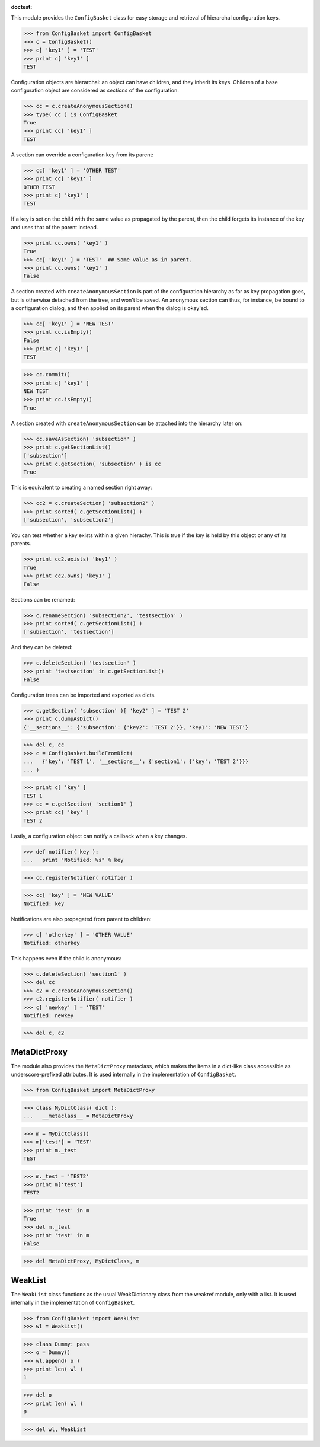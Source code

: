 :doctest:

This module provides the ``ConfigBasket`` class for easy storage and retrieval
of hierarchal configuration keys.

>>> from ConfigBasket import ConfigBasket
>>> c = ConfigBasket()
>>> c[ 'key1' ] = 'TEST'
>>> print c[ 'key1' ]
TEST

Configuration objects are hierarchal: an object can have children, and they
inherit its keys. Children of a base configuration object are considered as
*sections* of the configuration.

>>> cc = c.createAnonymousSection()
>>> type( cc ) is ConfigBasket
True
>>> print cc[ 'key1' ]
TEST

A section can override a configuration key from its parent:

>>> cc[ 'key1' ] = 'OTHER TEST'
>>> print cc[ 'key1' ]
OTHER TEST
>>> print c[ 'key1' ]
TEST

If a key is set on the child with the same value as propagated by the parent,
then the child forgets its instance of the key and uses that of the parent
instead.

>>> print cc.owns( 'key1' )
True
>>> cc[ 'key1' ] = 'TEST'  ## Same value as in parent.
>>> print cc.owns( 'key1' )
False

A section created with ``createAnonymousSection`` is part of the configuration
hierarchy as far as key propagation goes, but is otherwise detached from the
tree, and won't be saved. An anonymous section can thus, for instance, be
bound to a configuration dialog, and then applied on its parent when the
dialog is okay'ed.

>>> cc[ 'key1' ] = 'NEW TEST'
>>> print cc.isEmpty()
False
>>> print c[ 'key1' ]
TEST

>>> cc.commit()
>>> print c[ 'key1' ]
NEW TEST
>>> print cc.isEmpty()
True

A section created with ``createAnonymousSection`` can be attached into the
hierarchy later on:

>>> cc.saveAsSection( 'subsection' )
>>> print c.getSectionList()
['subsection']
>>> print c.getSection( 'subsection' ) is cc
True

This is equivalent to creating a named section right away:

>>> cc2 = c.createSection( 'subsection2' )
>>> print sorted( c.getSectionList() )
['subsection', 'subsection2']

You can test whether a key exists within a given hierachy. This is true if the
key is held by this object or any of its parents.

>>> print cc2.exists( 'key1' )
True
>>> print cc2.owns( 'key1' )
False

Sections can be renamed:

>>> c.renameSection( 'subsection2', 'testsection' )
>>> print sorted( c.getSectionList() )
['subsection', 'testsection']

And they can be deleted:

>>> c.deleteSection( 'testsection' )
>>> print 'testsection' in c.getSectionList()
False

Configuration trees can be imported and exported as dicts.

>>> c.getSection( 'subsection' )[ 'key2' ] = 'TEST 2'
>>> print c.dumpAsDict()
{'__sections__': {'subsection': {'key2': 'TEST 2'}}, 'key1': 'NEW TEST'}

>>> del c, cc
>>> c = ConfigBasket.buildFromDict(
...   {'key': 'TEST 1', '__sections__': {'section1': {'key': 'TEST 2'}}}
... )

>>> print c[ 'key' ]
TEST 1
>>> cc = c.getSection( 'section1' )
>>> print cc[ 'key' ]
TEST 2

Lastly, a configuration object can notify a callback when a key changes.

>>> def notifier( key ):
...   print "Notified: %s" % key

>>> cc.registerNotifier( notifier )

>>> cc[ 'key' ] = 'NEW VALUE'
Notified: key

Notifications are also propagated from parent to children:

>>> c[ 'otherkey' ] = 'OTHER VALUE'
Notified: otherkey

This happens even if the child is anonymous:

>>> c.deleteSection( 'section1' )
>>> del cc
>>> c2 = c.createAnonymousSection()
>>> c2.registerNotifier( notifier )
>>> c[ 'newkey' ] = 'TEST'
Notified: newkey

>>> del c, c2



MetaDictProxy
-------------

The module also provides the ``MetaDictProxy`` metaclass, which makes the
items in a dict-like class accessible as underscore-prefixed attributes. It is
used internally in the implementation of ``ConfigBasket``.

>>> from ConfigBasket import MetaDictProxy

>>> class MyDictClass( dict ):
...   __metaclass__ = MetaDictProxy

>>> m = MyDictClass()
>>> m['test'] = 'TEST'
>>> print m._test
TEST

>>> m._test = 'TEST2'
>>> print m['test']
TEST2

>>> print 'test' in m
True
>>> del m._test
>>> print 'test' in m
False

>>> del MetaDictProxy, MyDictClass, m


WeakList
--------

The ``WeakList`` class functions as the usual WeakDictionary class from the
weakref module, only with a list. It is used internally in the implementation
of ``ConfigBasket``.

>>> from ConfigBasket import WeakList
>>> wl = WeakList()

>>> class Dummy: pass
>>> o = Dummy()
>>> wl.append( o )
>>> print len( wl )
1

>>> del o
>>> print len( wl )
0

>>> del wl, WeakList
